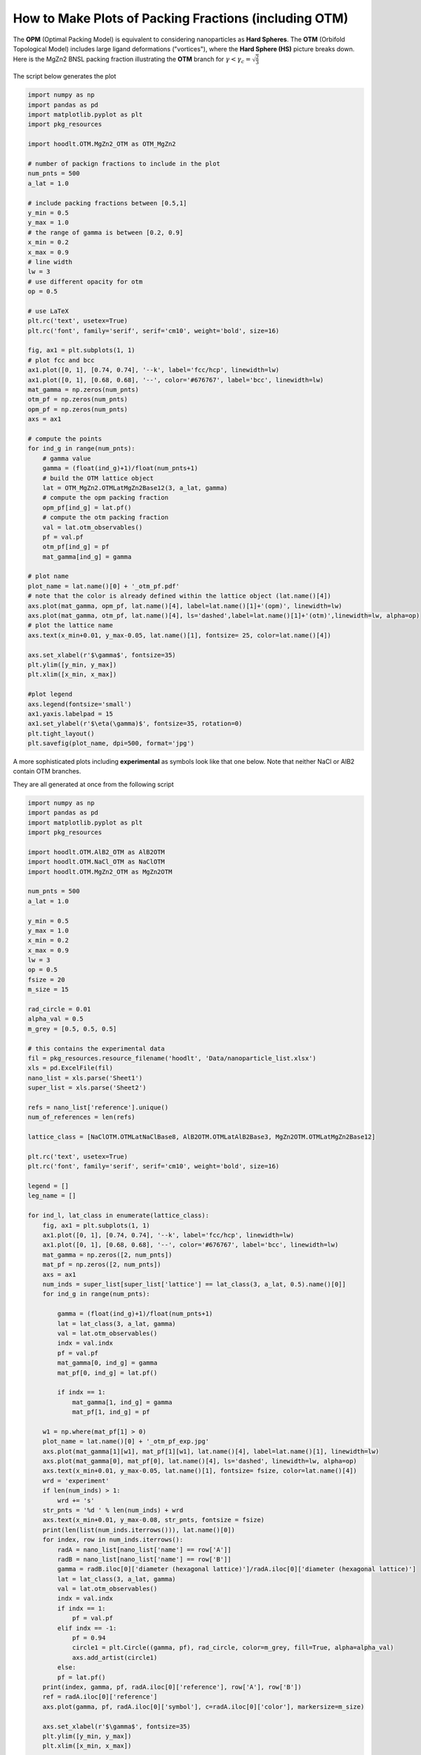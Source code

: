 .. _HOODLTpackplots:

How to Make Plots of Packing Fractions (including OTM)
======================================================

The **OPM** (Optimal Packing Model) is equivalent to considering nanoparticles as **Hard Spheres**. The **OTM**
(Orbifold Topological Model) includes large ligand deformations ("vortices"), where the **Hard Sphere (HS)** picture
breaks down. Here is the MgZn2 BNSL packing fraction illustrating the **OTM** branch
for :math:`\gamma < \gamma_c=\sqrt{\frac{2}{3}}`

.. figure:: MgZn2_otm_pf.jpg
    :width: 600px
    :align: center
    :height: 350px
    :alt: alternate text
    :figclass: align-center

The script below generates the plot

.. code-block:: python

    import numpy as np
    import pandas as pd
    import matplotlib.pyplot as plt
    import pkg_resources

    import hoodlt.OTM.MgZn2_OTM as OTM_MgZn2

    # number of packign fractions to include in the plot
    num_pnts = 500
    a_lat = 1.0

    # include packing fractions between [0.5,1]
    y_min = 0.5
    y_max = 1.0
    # the range of gamma is between [0.2, 0.9]
    x_min = 0.2
    x_max = 0.9
    # line width
    lw = 3
    # use different opacity for otm
    op = 0.5

    # use LaTeX
    plt.rc('text', usetex=True)
    plt.rc('font', family='serif', serif='cm10', weight='bold', size=16)

    fig, ax1 = plt.subplots(1, 1)
    # plot fcc and bcc
    ax1.plot([0, 1], [0.74, 0.74], '--k', label='fcc/hcp', linewidth=lw)
    ax1.plot([0, 1], [0.68, 0.68], '--', color='#676767', label='bcc', linewidth=lw)
    mat_gamma = np.zeros(num_pnts)
    otm_pf = np.zeros(num_pnts)
    opm_pf = np.zeros(num_pnts)
    axs = ax1

    # compute the points
    for ind_g in range(num_pnts):
        # gamma value
        gamma = (float(ind_g)+1)/float(num_pnts+1)
        # build the OTM lattice object
        lat = OTM_MgZn2.OTMLatMgZn2Base12(3, a_lat, gamma)
        # compute the opm packing fraction
        opm_pf[ind_g] = lat.pf()
        # compute the otm packing fraction
        val = lat.otm_observables()
        pf = val.pf
        otm_pf[ind_g] = pf
        mat_gamma[ind_g] = gamma

    # plot name
    plot_name = lat.name()[0] + '_otm_pf.pdf'
    # note that the color is already defined within the lattice object (lat.name()[4])
    axs.plot(mat_gamma, opm_pf, lat.name()[4], label=lat.name()[1]+'(opm)', linewidth=lw)
    axs.plot(mat_gamma, otm_pf, lat.name()[4], ls='dashed',label=lat.name()[1]+'(otm)',linewidth=lw, alpha=op)
    # plot the lattice name
    axs.text(x_min+0.01, y_max-0.05, lat.name()[1], fontsize= 25, color=lat.name()[4])

    axs.set_xlabel(r'$\gamma$', fontsize=35)
    plt.ylim([y_min, y_max])
    plt.xlim([x_min, x_max])

    #plot legend
    axs.legend(fontsize='small')
    ax1.yaxis.labelpad = 15
    ax1.set_ylabel(r'$\eta(\gamma)$', fontsize=35, rotation=0)
    plt.tight_layout()
    plt.savefig(plot_name, dpi=500, format='jpg')

A more sophisticated plots including **experimental** as symbols look like that one below. Note that neither
NaCl or AlB2 contain OTM branches.


.. image:: AlB2_otm_pf_exp.jpg
            :width: 50 %

.. image:: MgZn2_otm_pf_exp.jpg
            :width: 50 %

.. image:: NaCl_otm_pf_exp.jpg
            :width: 50 %

They are all generated at once from the following script

.. code-block:: python

    import numpy as np
    import pandas as pd
    import matplotlib.pyplot as plt
    import pkg_resources

    import hoodlt.OTM.AlB2_OTM as AlB2OTM
    import hoodlt.OTM.NaCl_OTM as NaClOTM
    import hoodlt.OTM.MgZn2_OTM as MgZn2OTM

    num_pnts = 500
    a_lat = 1.0

    y_min = 0.5
    y_max = 1.0
    x_min = 0.2
    x_max = 0.9
    lw = 3
    op = 0.5
    fsize = 20
    m_size = 15

    rad_circle = 0.01
    alpha_val = 0.5
    m_grey = [0.5, 0.5, 0.5]

    # this contains the experimental data
    fil = pkg_resources.resource_filename('hoodlt', 'Data/nanoparticle_list.xlsx')
    xls = pd.ExcelFile(fil)
    nano_list = xls.parse('Sheet1')
    super_list = xls.parse('Sheet2')

    refs = nano_list['reference'].unique()
    num_of_references = len(refs)

    lattice_class = [NaClOTM.OTMLatNaClBase8, AlB2OTM.OTMLatAlB2Base3, MgZn2OTM.OTMLatMgZn2Base12]

    plt.rc('text', usetex=True)
    plt.rc('font', family='serif', serif='cm10', weight='bold', size=16)

    legend = []
    leg_name = []

    for ind_l, lat_class in enumerate(lattice_class):
        fig, ax1 = plt.subplots(1, 1)
        ax1.plot([0, 1], [0.74, 0.74], '--k', label='fcc/hcp', linewidth=lw)
        ax1.plot([0, 1], [0.68, 0.68], '--', color='#676767', label='bcc', linewidth=lw)
        mat_gamma = np.zeros([2, num_pnts])
        mat_pf = np.zeros([2, num_pnts])
        axs = ax1
        num_inds = super_list[super_list['lattice'] == lat_class(3, a_lat, 0.5).name()[0]]
        for ind_g in range(num_pnts):

            gamma = (float(ind_g)+1)/float(num_pnts+1)
            lat = lat_class(3, a_lat, gamma)
            val = lat.otm_observables()
            indx = val.indx
            pf = val.pf
            mat_gamma[0, ind_g] = gamma
            mat_pf[0, ind_g] = lat.pf()

            if indx == 1:
                mat_gamma[1, ind_g] = gamma
                mat_pf[1, ind_g] = pf

        w1 = np.where(mat_pf[1] > 0)
        plot_name = lat.name()[0] + '_otm_pf_exp.jpg'
        axs.plot(mat_gamma[1][w1], mat_pf[1][w1], lat.name()[4], label=lat.name()[1], linewidth=lw)
        axs.plot(mat_gamma[0], mat_pf[0], lat.name()[4], ls='dashed', linewidth=lw, alpha=op)
        axs.text(x_min+0.01, y_max-0.05, lat.name()[1], fontsize= fsize, color=lat.name()[4])
        wrd = 'experiment'
        if len(num_inds) > 1:
            wrd += 's'
        str_pnts = '%d ' % len(num_inds) + wrd
        axs.text(x_min+0.01, y_max-0.08, str_pnts, fontsize = fsize)
        print(len(list(num_inds.iterrows())), lat.name()[0])
        for index, row in num_inds.iterrows():
            radA = nano_list[nano_list['name'] == row['A']]
            radB = nano_list[nano_list['name'] == row['B']]
            gamma = radB.iloc[0]['diameter (hexagonal lattice)']/radA.iloc[0]['diameter (hexagonal lattice)']
            lat = lat_class(3, a_lat, gamma)
            val = lat.otm_observables()
            indx = val.indx
            if indx == 1:
                pf = val.pf
            elif indx == -1:
                pf = 0.94
                circle1 = plt.Circle((gamma, pf), rad_circle, color=m_grey, fill=True, alpha=alpha_val)
                axs.add_artist(circle1)
            else:
            pf = lat.pf()
        print(index, gamma, pf, radA.iloc[0]['reference'], row['A'], row['B'])
        ref = radA.iloc[0]['reference']
        axs.plot(gamma, pf, radA.iloc[0]['symbol'], c=radA.iloc[0]['color'], markersize=m_size)

        axs.set_xlabel(r'$\gamma$', fontsize=35)
        plt.ylim([y_min, y_max])
        plt.xlim([x_min, x_max])

        ax1.yaxis.labelpad = 15
        ax1.set_ylabel(r'$\eta(\gamma)$', fontsize=35, rotation=0)
        plt.tight_layout()
        plt.savefig(plot_name, dpi=500, format='jpg')

    print('this calculation includes ', num_of_references, ' references')

At completion of the script, a list of all the references used to generate the experimental points for
each superlattice is displayed.

